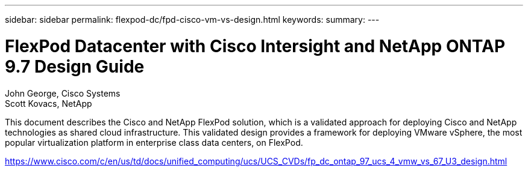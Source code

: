 ---
sidebar: sidebar
permalink: flexpod-dc/fpd-cisco-vm-vs-design.html
keywords: 
summary: 
---

= FlexPod Datacenter with Cisco Intersight and NetApp ONTAP 9.7 Design Guide

:hardbreaks:
:nofooter:
:icons: font
:linkattrs:
:imagesdir: ./../media/

John George, Cisco Systems
Scott Kovacs, NetApp

This document describes the Cisco and NetApp FlexPod solution, which is a validated approach for deploying Cisco and NetApp technologies as shared cloud infrastructure. This validated design provides a framework for deploying VMware vSphere, the most popular virtualization platform in enterprise class data centers, on FlexPod.

link:https://www.cisco.com/c/en/us/td/docs/unified_computing/ucs/UCS_CVDs/fp_dc_ontap_97_ucs_4_vmw_vs_67_U3_design.html[https://www.cisco.com/c/en/us/td/docs/unified_computing/ucs/UCS_CVDs/fp_dc_ontap_97_ucs_4_vmw_vs_67_U3_design.html^]